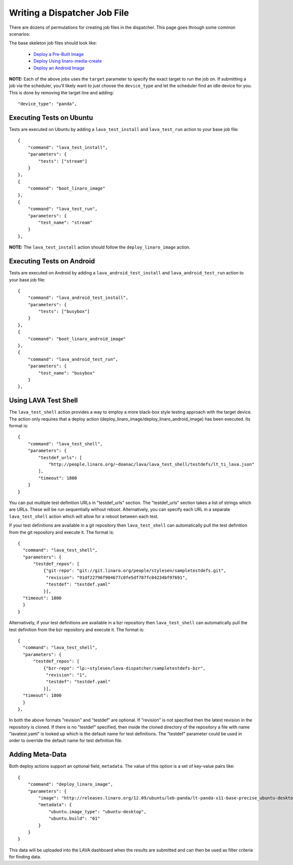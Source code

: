 .. _jobfile:

Writing a Dispatcher Job File
*****************************
There are dozens of permutations for creating job files in the dispatcher.
This page goes through some common scenarios:

The base skeleton job files should look like:

 * `Deploy a Pre-Built Image <jobfile-prebuilt.html>`_
 * `Deploy Using linaro-media-create <jobfile-lmc.html>`_
 * `Deploy an Android Image <jobfile-android.html>`_

**NOTE:** Each of the above jobs uses the ``target`` parameter to specify the
exact target to run the job on. If submitting a job via the scheduler, you'll
likely want to just choose the ``device_type`` and let the scheduler find an
idle device for you. This is done by removing the target line and adding::

        "device_type": "panda",

Executing Tests on Ubuntu
=========================

Tests are executed on Ubuntu by adding a ``lava_test_install`` and
``lava_test_run`` action to your base job file::

    {
        "command": "lava_test_install",
        "parameters": {
            "tests": ["stream"]
        }
    },
    {
        "command": "boot_linaro_image"
    },
    {
        "command": "lava_test_run",
        "parameters": {
            "test_name": "stream"
        }
    },

**NOTE:** The ``lava_test_install`` action should follow the
``deploy_linaro_image`` action.

Executing Tests on Android
==========================

Tests are executed on Android  by adding a ``lava_android_test_install`` and
``lava_android_test_run`` action to your base job file::

    {
        "command": "lava_android_test_install",
        "parameters": {
            "tests": ["busybox"]
        }
    },
    {
        "command": "boot_linaro_android_image"
    },
    {
        "command": "lava_android_test_run",
        "parameters": {
            "test_name": "busybox"
        }
    },

Using LAVA Test Shell
=====================
The ``lava_test_shell`` action provides a way to employ a more black-box style
testing approach with the target device. The action only requires that a
deploy action (deploy_linaro_image/deploy_linaro_android_image) has been
executed. Its format is::

    {
        "command": "lava_test_shell",
        "parameters": {
            "testdef_urls": [
                "http://people.linaro.org/~doanac/lava/lava_test_shell/testdefs/lt_ti_lava.json"
            ],
            "timeout": 1800
        }
    }

You can put multiple test definition URLs in "testdef_urls"
section. The "testdef_urls" section takes a list of strings which are
URLs. These will be run sequentially without reboot. Alternatively,
you can specify each URL in a separate ``lava_test_shell`` action
which will allow for a reboot between each test.

If your test definitions are available in a git repository then
``lava_test_shell`` can automatically pull the test definition from
the git repository and execute it. The format is::

    {
      "command": "lava_test_shell",
      "parameters": {
          "testdef_repos": [
              {"git-repo": "git://git.linaro.org/people/stylesen/sampletestdefs.git",
               "revision": "91df22796f904677c0fe5df787fc04234bf97691",
               "testdef": "testdef.yaml"
              }],
      "timeout": 1800
      }
    }

Alternatively, if your test definitions are available in a bzr repository then
``lava_test_shell`` can automatically pull the test definition from
the bzr repository and execute it. The format is::

    {
      "command": "lava_test_shell",
      "parameters": {
          "testdef_repos": [
              {"bzr-repo": "lp:~stylesen/lava-dispatcher/sampletestdefs-bzr",
               "revision": "1",
               "testdef": "testdef.yaml"
              }],
      "timeout": 1800
      }
    },

In both the above formats "revision" and "testdef" are optional. If
"revision" is not specified then the latest revision in the repository is
cloned. If there is no "testdef" specified, then inside the cloned
directory of the repository a file with name "lavatest.yaml" is looked
up which is the default name for test definitions. The "testdef"
parameter could be used in order to override the default name for test
definition file.

.. seealso:: The test definition format for ``lava_test_shell``
             actions `here <lava_test_shell.html>`_

             Developer documentation for ``lava_test_shell`` is
             available `here <http://bazaar.launchpad.net/~linaro-validation/lava-dispatcher/trunk/view/head:/lava_dispatcher/actions/lava_test_shell.py#L23>`_

Adding Meta-Data
================

Both deploy actions support an optional field, ``metadata``. The value of this
option is a set of key-value pairs like::

    {
        "command": "deploy_linaro_image",
        "parameters": {
            "image": "http://releases.linaro.org/12.09/ubuntu/leb-panda/lt-panda-x11-base-precise_ubuntu-desktop_20120924-329.img.gz",
            "metadata": {
                "ubuntu.image_type": "ubuntu-desktop",
                "ubuntu.build": "61"
            }
        }
    }

This data will be uploaded into the LAVA dashboard when the results are
submitted and can then be used as filter criteria for finding data.
